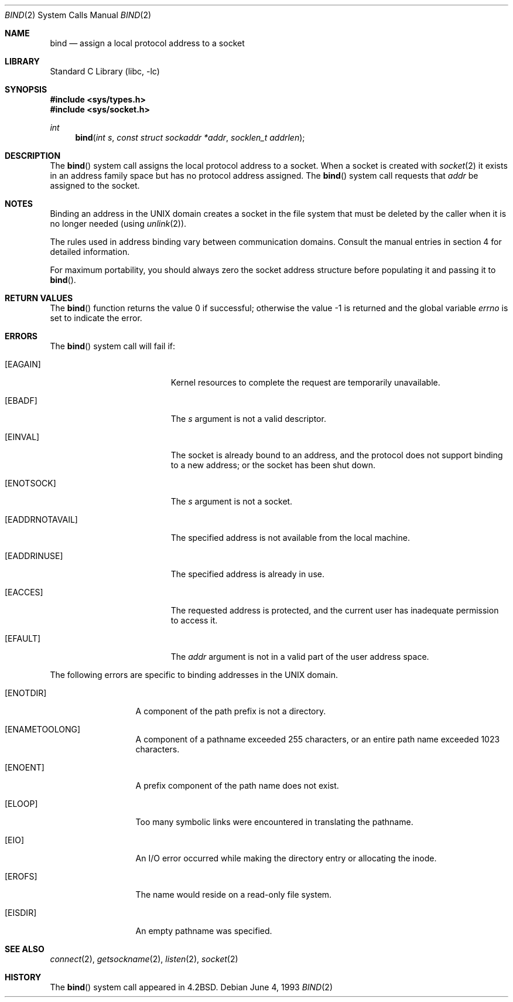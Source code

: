 .\" Copyright (c) 1983, 1993
.\"	The Regents of the University of California.  All rights reserved.
.\"
.\" Redistribution and use in source and binary forms, with or without
.\" modification, are permitted provided that the following conditions
.\" are met:
.\" 1. Redistributions of source code must retain the above copyright
.\"    notice, this list of conditions and the following disclaimer.
.\" 2. Redistributions in binary form must reproduce the above copyright
.\"    notice, this list of conditions and the following disclaimer in the
.\"    documentation and/or other materials provided with the distribution.
.\" 4. Neither the name of the University nor the names of its contributors
.\"    may be used to endorse or promote products derived from this software
.\"    without specific prior written permission.
.\"
.\" THIS SOFTWARE IS PROVIDED BY THE REGENTS AND CONTRIBUTORS ``AS IS'' AND
.\" ANY EXPRESS OR IMPLIED WARRANTIES, INCLUDING, BUT NOT LIMITED TO, THE
.\" IMPLIED WARRANTIES OF MERCHANTABILITY AND FITNESS FOR A PARTICULAR PURPOSE
.\" ARE DISCLAIMED.  IN NO EVENT SHALL THE REGENTS OR CONTRIBUTORS BE LIABLE
.\" FOR ANY DIRECT, INDIRECT, INCIDENTAL, SPECIAL, EXEMPLARY, OR CONSEQUENTIAL
.\" DAMAGES (INCLUDING, BUT NOT LIMITED TO, PROCUREMENT OF SUBSTITUTE GOODS
.\" OR SERVICES; LOSS OF USE, DATA, OR PROFITS; OR BUSINESS INTERRUPTION)
.\" HOWEVER CAUSED AND ON ANY THEORY OF LIABILITY, WHETHER IN CONTRACT, STRICT
.\" LIABILITY, OR TORT (INCLUDING NEGLIGENCE OR OTHERWISE) ARISING IN ANY WAY
.\" OUT OF THE USE OF THIS SOFTWARE, EVEN IF ADVISED OF THE POSSIBILITY OF
.\" SUCH DAMAGE.
.\"
.\"     @(#)bind.2	8.1 (Berkeley) 6/4/93
.\" $FreeBSD: src/lib/libc/sys/bind.2,v 1.29 2009/06/01 09:32:12 pjd Exp $
.\"
.Dd June 4, 1993
.Dt BIND 2
.Os
.Sh NAME
.Nm bind
.Nd assign a local protocol address to a socket
.Sh LIBRARY
.Lb libc
.Sh SYNOPSIS
.In sys/types.h
.In sys/socket.h
.Ft int
.Fn bind "int s" "const struct sockaddr *addr" "socklen_t addrlen"
.Sh DESCRIPTION
The
.Fn bind
system call
assigns the local protocol address to a socket.
When a socket is created
with
.Xr socket 2
it exists in an address family space but has no protocol address assigned.
The
.Fn bind
system call requests that
.Fa addr
be assigned to the socket.
.Sh NOTES
Binding an address in the UNIX domain creates a socket in the file
system that must be deleted by the caller when it is no longer
needed (using
.Xr unlink 2 ) .
.Pp
The rules used in address binding vary between communication domains.
Consult the manual entries in section 4 for detailed information.
.Pp
For maximum portability, you should always zero the socket address structure
before populating it and passing it to
.Fn bind .
.Sh RETURN VALUES
.Rv -std bind
.Sh ERRORS
The
.Fn bind
system call will fail if:
.Bl -tag -width Er
.It Bq Er EAGAIN
Kernel resources to complete the request are
temporarily unavailable.
.It Bq Er EBADF
The
.Fa s
argument
is not a valid descriptor.
.It Bq Er EINVAL
The socket is already bound to an address, and the protocol does not support
binding to a new address; or the socket has been shut down.
.It Bq Er ENOTSOCK
The
.Fa s
argument
is not a socket.
.It Bq Er EADDRNOTAVAIL
The specified address is not available from the local machine.
.It Bq Er EADDRINUSE
The specified address is already in use.
.It Bq Er EACCES
The requested address is protected, and the current user
has inadequate permission to access it.
.It Bq Er EFAULT
The
.Fa addr
argument is not in a valid part of the user
address space.
.El
.Pp
The following errors are specific to binding addresses in the UNIX domain.
.Bl -tag -width EADDRNOTAVA
.It Bq Er ENOTDIR
A component of the path prefix is not a directory.
.It Bq Er ENAMETOOLONG
A component of a pathname exceeded 255 characters,
or an entire path name exceeded 1023 characters.
.It Bq Er ENOENT
A prefix component of the path name does not exist.
.It Bq Er ELOOP
Too many symbolic links were encountered in translating the pathname.
.It Bq Er EIO
An I/O error occurred while making the directory entry or allocating the inode.
.It Bq Er EROFS
The name would reside on a read-only file system.
.It Bq Er EISDIR
An empty pathname was specified.
.El
.Sh SEE ALSO
.Xr connect 2 ,
.Xr getsockname 2 ,
.Xr listen 2 ,
.Xr socket 2
.Sh HISTORY
The
.Fn bind
system call appeared in
.Bx 4.2 .
